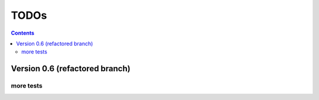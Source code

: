 .. rst3: filename: todo.rst

.. _todo:

==========================
TODOs
==========================

.. contents::

Version 0.6 (refactored branch)
+++++++++++++++++++++++++++++++

more tests
**********

